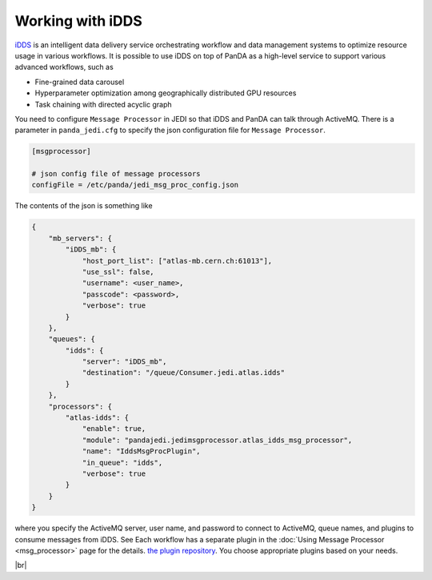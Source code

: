 =====================
Working with iDDS
=====================

`iDDS <https://idds.cern.ch/>`_ is an intelligent data delivery service
orchestrating workflow and data management systems to optimize resource usage in various workflows.
It is possible to use iDDS on top of PanDA as a high-level service to support various advanced workflows,
such as

* Fine-grained data carousel

* Hyperparameter optimization among geographically distributed GPU resources

* Task chaining with directed acyclic graph

You need to configure ``Message Processor`` in JEDI so that iDDS and PanDA can talk through ActiveMQ.
There is a parameter in ``panda_jedi.cfg`` to specify the json configuration file for ``Message Processor``.

.. code-block:: text

    [msgprocessor]

    # json config file of message processors
    configFile = /etc/panda/jedi_msg_proc_config.json

The contents of the json is something like

.. code-block:: text

    {
        "mb_servers": {
            "iDDS_mb": {
                "host_port_list": ["atlas-mb.cern.ch:61013"],
                "use_ssl": false,
                "username": <user_name>,
                "passcode": <password>,
                "verbose": true
            }
        },
        "queues": {
            "idds": {
                "server": "iDDS_mb",
                "destination": "/queue/Consumer.jedi.atlas.idds"
            }
        },
        "processors": {
            "atlas-idds": {
                "enable": true,
                "module": "pandajedi.jedimsgprocessor.atlas_idds_msg_processor",
                "name": "IddsMsgProcPlugin",
                "in_queue": "idds",
                "verbose": true
            }
        }
    }

where you specify the ActiveMQ server, user name, and password to connect to ActiveMQ, queue names,
and plugins to consume messages from iDDS. See
Each workflow has a separate plugin in the :doc:`Using Message Processor <msg_processor>` page for the details.
`the plugin repository <https://github.com/PanDAWMS/panda-jedi/tree/master/pandajedi/jedimsgprocessor>`_.
You choose appropriate plugins based on your needs.

|br|